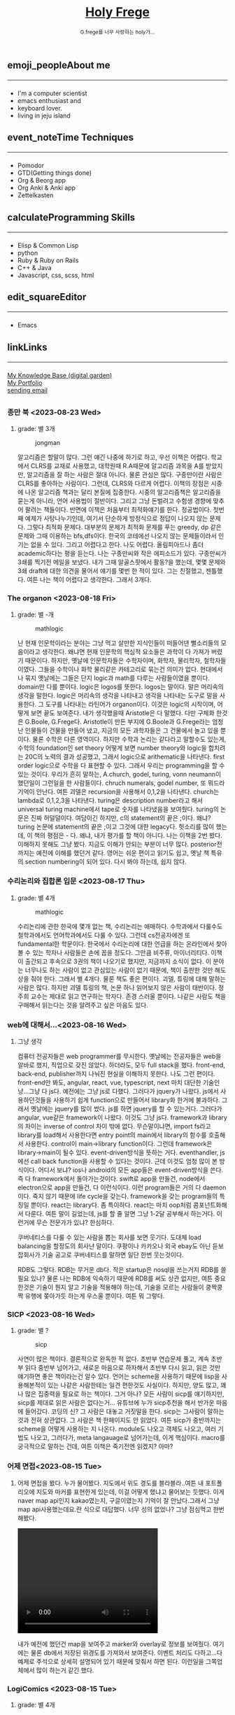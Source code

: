 #+Title: 
#+AUTHOR: holy
#+EMAIL: hoyoul.park@gmail.com
#+DATE: 2023-04-25
#+HTML: <header>
#+HTML: <a href="http://frege2godel.me"><img src="./img/mylogo.png" alt="My Logo"><h1><span>H</span>oly <span>F</span>rege</h1></a>  <small>G.frege를 너무 사랑하는 holy가...</small>
#+HTML: </header>
# -------------[header]--------------
# header는 Title과 subtitle을 가져와서 자동으로 만든다.


# -------------[aside]--------------

* 
:PROPERTIES:
:CUSTOM_ID: main
:END:

** 
:PROPERTIES:
:CUSTOM_ID: aside
:END:
*** 
:PROPERTIES:
:CUSTOM_ID: about
:END:
#+begin_export html
<h2>
<span class="material-symbols-outlined">emoji_people</span>About me<hr>
</h2>
#+end_export
- I'm a computer scientist
- emacs enthusiast and
- keyboard lover.
- living in jeju island
*** 
:PROPERTIES:
:CUSTOM_ID: time
:END:
#+begin_export html
<h2>
<span class="material-symbols-outlined">event_note</span>Time Techniques<hr>
</h2>
#+end_export
- Pomodor
- GTD(Getting things done)
- Org & Beorg app
- Org Anki & Anki app
- Zettelkasten
*** 
:PROPERTIES:
:CUSTOM_ID: skills
:END:
#+begin_export html
<h2>
<span class="material-symbols-outlined">calculate</span>Programming Skills<hr>
</h2>
#+end_export
- Elisp & Common Lisp
- python
- Ruby & Ruby on Rails
- C++ & Java
- Javascript, css, scss, html
*** 
:PROPERTIES:
:CUSTOM_ID: editor
:END:
#+begin_export html
<h2>
<span class="material-symbols-outlined">edit_square</span>Editor<hr>
</h2>
#+end_export
- Emacs
*** 
:PROPERTIES:
:CUSTOM_ID: links
:END:
#+begin_export html
<h2>
<span class="material-symbols-outlined">link</span>Links <hr>
</h2>
#+end_export

#+begin_export html
<a href="https://braindump.frege2godel.me/"> My Knowledge Base (digital garden) </a><br>
<a href="https://portfolio.frege2godel.me"> My Portfolio </a><br>
<a href=""> sending email </a><br>
#+end_export
# -------------[page]--------------  
** 
:PROPERTIES:
:CUSTOM_ID: page
:END:
# *** emacs <2023-07-31 Mon>
# :PROPERTIES:
# :HTML_HEADLINE_CLASS: article
# :END:
# emacs를 쓴다는것은 덕후임을 뜻한다. 언어에 구애 받지않는 프로그래머를
# 뜻한다. 프로그래머에 등급을 매긴다면 guru다. 굳이 뭘할줄 알아요 뭘할줄
# 아세요. 그런 질문이 필요없다. emacs를 쓴다고 하면 그냥 알아듣는거다.
# 내 braindump를 보면 그냥 알아듣는거다. 내가 Frege를 좋아한다면
# 알아듣는거다. 말이 필요없는것이다. 

# *** 민호 <2023-08-04 Fri>
# :PROPERTIES:
# :HTML_HEADLINE_CLASS: article
# :END:
# 내가 지금껏 살면서 뛰어난 사람을 몇명 봤는데, 그중에 한명이다. 일명
# 국가대표 스펙을 가진 사람들도 만나봤고, 대단하다는 사람하고도 얘길
# 해봤는데, 나는 모르겠다. 나는 젊을 때 민호가 정말 천재 비슷했다고
# 생각한다. 지금은 결혼도 했고 애도 낳고, 삼성이란데서 아직도 머리를
# 쥐어짜내면서 일하고 있지만, 민호는 뭔가 특별했었다. 어제 장시간 통화를
# 했는데...젊을때 생각이 났다. 민호하고 도규하고 새벽까지 술마시고
# 회사출근하던...그때가..

# **** ps
#  내가 천재같다고 하는건, 하늘에서 뚝 떨어져서 신화나 위인전에서 보는
# 사람이 아니다. 알아듣기 힘든 언어로 말하는 사람도 아니다. 오히려 그런
# 사람은 천재가 아니다. 나는 신화를 쓰는 사람도 우상화 하는 사람도
# 아니다. 나도 어느 정도 똑똑하다고 생각하기 때문에 타인의 평가에
# 냉정하다. 여튼, 내가 말하는 천재는 뭘해도 1등을 할 수 있는 사람을
# 의미한다. 즉 운동을 시켜도 1등하고 공부를 시켜도 1등하고 음악, 미술을
# 시켜도 1등하는 사람을 말한다. 그런데 내가 생각하는 1등의 의미는 좀
# 다르다. 물론 점수나 평가에 의해서 1등하는것도 1등이지만, 내가
# 생각하는건, 모든 이론이나 사실에 재해석을 하는 사람이다. 남들과 다른
# identity가 있는 사람이다. 시중의 평가는 교과서를 외워서 점수내기에서
# 점수가 높으면 1등이라고 하겠지만, 그리고 나는 그런사람들 좀
# 봤다. 여튼, 내가 생각하는 1등은 자신만의 재해석을 하는 identity를 가진
# 사람이다. 100명에게 web page를 만들어 오라고 하면 다들 점수를 높게
# 받기 위해 화려하게 꾸며서 낸다. 그런데 그런건 의미가 없는
# 것이다. 보기엔 허접해도 동작방식의 identity가 있거나 새로운 idea를
# 구현하면 그걸로 1등인것이다. 내가 남과 다름을 보여줄 수 있다는건,
# 천재라는 사람들의 특징이기 때문이다. 그럼 나는? 나는 중간이다. 뭘해도
# 중간은 한다.
# *** 고민 <2023-08-15 Tue>
# 서울 vs 제주, 아무래도 내가 있어야할 곳은 서울인가? 개발자가
# 개발자를 알아보는건데, 음...누가 그랬다. 형은 emacs 쓰는거 하나만으로도
# guru아닌가요? 그래? 아는 사람은 아는거다.
*** 종만 북 <2023-08-23 Wed>
**** grade: 별 3개
#+CAPTION: jongman
#+NAME: jongman
#+attr_html: :width 600px
#+attr_latex: :width 100px
[[../img/jongman.png]]

알고리즘은 할말이 많다. 그런 얘긴 나중에 하기로 하고, 우선 이책은
어렵다. 학교에서 CLRS를 교재로 사용했고, 대학원때 R.A때문에 알고리즘
과목을 A를 받았지만, 알고리즘을 잘 하는 사람은 절대 아니다. 물론
관심은 많다. 구종만이란 사람은 CLRS를 좋아하는 사람이다. 그런데,
CLRS와 다르게 어렵다.  이책의 장점은 시중에 나온 알고리즘 책과는 달리
본질에 집중한다. 시중의 알고리즘책은 알고리즘을 묻는게 아니라, 언어
사용법이 절반이다. 그리고 그냥 돈벌려고 수험생 경향에 맞추어 팔려는
책들이다. 반면에 이책은 처음부터 최적화얘기를 한다. 정공법이다. 첫번째
예제가 사탕나누기인데, 여기서 단순하게 방정식으로 정답이 나오지 않는
문제다. 그렇다 최적화 문제다. 대부분의 문제가 최적화 문제를 푸는
greedy, dp 같은 문제와 그때 이용하는 bfs,dfs이다. 한국의 코테에선
나오지 않는 문제들이라서 인기는 없을 수 있다. 그리고 어렵다고
한다. 나도 어렵다. 올림피아드나 좀더 academic하다는 평을 듣는다. 나는
구종만씨와 작은 에피소드가 있다.  구종만씨가 3쇄를 찍기전 메일을
보냈다. 내가 그때 알골스팟에서 활동?을 했는데, 몇몇 문제와 3쇄 draft에
대한 의견을 물어서 얘기를 몇번 한 적이 있다. 그는 친절했고,
젠틀했다. 여튼 나는 책이 어렵다고 생각한다. 그래서 3개다.

*** The organon <2023-08-18 Fri>
**** grade: 별 -개
#+CAPTION: mathlogic
#+NAME: mathlogic
#+attr_html: :width 600px
#+attr_latex: :width 100px
[[../img/organon.png]]

난 현재 인문학이라는 분야는 그냥 먹고 살만한 지식인들이 떠들어댄
뻘소리들의 모음이라고 생각한다. 왜냐면 현재 인문학의 핵심적 요소들은
과학이 다 가져가 버렸기 때문이다. 하지만, 옛날에 인문학자들은
수학자이며, 화학자, 물리학자, 철학자들이였다. 그들을 수학이나 화학
물리같은 카테고리로 묶는건 의미가 없다. 현대에서나 묶지 옛날에는
그들은 단지 logic과 math를 다루는 사람들이였을 뿐이다. domain만 다를
뿐이다. logic은 logos를 뜻한다. logos는 말이다. 말은 머리속의 생각을
말한다. logic은 머리속의 생각을 나타내고 생각을 나타내는 도구로 말을
사용한다. 그 도구를 나타내는 라틴어가 organon이다. 이것은 logic의
시작이며, 어떻게 보면 끝도 보여준다. 내가 생각했을때 Aristotle은 다
말했다. 다만 구체화 한것은 G.Boole, G.Frege다. Aristotle이 만든 부지에
G.Boole과 G.Frege라는 엄청난 인물들이 건물을 만들어 냈고, 지금의 모든
과학자들은 그 건물에서 놀고 있을 뿐이다. 물론 수학은 다른
영역이다. 하지만 수학과 논리는 같다라고 말할수도 있는게, 수학의
foundation인 set theory 어떻게 보면 number theory와 logic을 합치려는
20C의 노력의 결과 성공했고, 그래서 logic으로 arithematic을
나타낸다. first order logic으로 수학을 다 표현할 수 있다. 그래서
우리는 programming을 할 수 있는 것이다. 우리가 흔히 말하는, A.church,
godel, turing, vonn neumann이 했던일이 그런일을 한 사람들이다. chruch
numerals, godel number, 또 뭐드라 기억이 안난다. 여튼 괴델은
recursion을 사용해서 0,1,2을 나타낸다. church는 lambda로 0,1,2,3을
나타낸다. turing은 description number라고 해서 universal turing
machine에서 tape로 숫자를 나타냈음을 보여줬다. turing의 논문은 진짜
허덜덜이다. 여담이긴 하지만, c의 statement의 끝은 ;이다. 왜냐? turing
논문에 statement의 끝은 ;이고 그것에 대한 legacy다. 헛소리를 많이
했는데, 이 책의 평점은 - 다. 왜냐, 내가 평가를 할 책이 아니다. 나는
이책을 2번 봤다. 이해하지 못해도 그냥 봤다. 지금도 이해가 안되는
부분이 너무 많다. posterior전까지는 예전에 이해를 했던거 같다. 영어는
쉬운 편이고 읽기도 쉽고, 옛날 책 특유의 section numbering이 되어
있다. 다시 봐야 하는데, 쉽지 않다.


*** 수리논리와 집합론 입문 <2023-08-17 Thu>
**** grade: 별 4개
#+CAPTION: mathlogic
#+NAME: mathlogic
#+attr_html: :width 600px
#+attr_latex: :width 100px
[[../img/mathlogic.png]]


수리논리에 관한 한국에 몇개 없는 책, 수리논리는 애매하다. 수학과에서
다룰수도 철학과에서도 언어학과에서도 다룰 수 있다. 그런데 cs전공자에겐
또 fundamental한 학문이다. 한국에서 수리논리에 대한 언급을 하는
온라인에서 찾아볼 수 있는 학자나 사람들은 손에 꼽을 정도다. 그만큼
비주류, 마이너리티다. 이책이 출간되고 후속으로 3권의 책이 나오기로
했지만, 지금까지 소식이 없다. 이 분야는 너무나도 하는 사람이 없고
관심있는 사람이 없기 때문에, 책이 출판한 것만 해도 상을 줘야
한다. 그래서 별 4개다. 물론 책도 좋은 편이다. 괴델, 튜링에 대해 말하는
사람은 많다. 하지만 괴델 튜링의 책, 논문 하나 읽어보지 않은 사람이
태반이다. 정주희 교수는 제대로 읽고 연구하는 학자다. 존경 스러울
뿐이다. 나같은 사람도 책을 구매해서 읽는다는 것을 알려주고 싶은 마음도
있다.


*** web에 대해서...<2023-08-16 Wed>
**** 그냥 생각
컴퓨터 전공자들은 web programmer를 무시한다. 옛날에는 전공자들은 web을
알바로 했지, 직업으로 갖진 않았다. 하더라도, 모두 full stack을
했다. front-end, back-end, publisher까지 나눠진 현실을 이해하지
못한다. 나도 그런 편이다. front-end만 봐도, angular, react, vue,
typescript, next 마치 대단한 기술인냥...그냥 다 js다. 예전에는 그냥
js로 다했다. 그러다가 jquery가 나왔다. js에서 사용하던것들을 사용하기
쉽게 function으로 만들어서 library화 한거에 불과하다. 그래서 옛날에는
jquery를 많이 썼다.  js를 하면 jquery를 할 수 있는거다. 그러다가
angular, vue같은 framework이 나왔다. 이것도 그냥 js다. framework과
library의 차이는 inverse of control 차이 밖에 없다. 무슨말이냐면,
import fs라고 library를 load해서 사용한다면 entry point의 main에서
library의 함수를 호출해서 사용한다. control이 main->library
function이다. 그런데 framework은 library->main이 될수
있다. event-driven방식을 뜻하는 거다. eventhandler, js에선 call back
function을 사용할 수 있다는 것이다. 근데 이것도 엄청 많이 본
방식이다. 어디서 보냐? ios나 android의 모든 app들은 event-driven방식을
쓴다. 즉 다 framework에서 돌아가는것이다. swift로 app을 만들건,
node에서 electron으로 app을 만들건, 다 이런식이다. 이런 program들은
거의 다 daemon이다. 죽지 않기 때문에 life cycle을 갖는다. framework을
갖는 program들의 특징일 뿐이다. react는 library다. 좀
특이하다. react는 마치 oop처럼 콤포넌트화해서 다룬다. 여튼 말이
길었는데, js를 할 줄 알면 그냥 1-2달 공부해서 하는거다. 이런거에 무슨
전문가가 있냐? 한심하다.

쿠버네티스를 다룰 수 있는 사람을 뽑는 회사를 보면 웃기다. 도대체 load
balancing을 할정도의 회사냔 말이다. 쿠팡이나 카카오나 외국 ebay도 아닌
듣보잡회사가 기술 공고로 쿠버네티스를 말하면 일단 한번 웃는것이다.

RDB도 그렇다. RDB는 무거운 db다. 작은 startup은 nosql을 쓰는거지 RDB를
쓸필요 있나? 물론 나는 RDB에 익숙하기 때문에 RDB를 써도 상관 없지만,
여튼 중요한것은 기술이 뭔지 알고 기술을 적용해야 하는데, 기술을 모르는
사람들이 쿵짝쿵짝 유행에 쫒아가듯 하는게 우스울 뿐이다. 여튼 뭐 그렇다.
*** SICP <2023-08-16 Wed>
**** grade: 별 ?
#+CAPTION: sicp
#+NAME: sicp
#+attr_html: :width 600px
#+attr_latex: :width 100px
[[../img/sicp.png]]

사연이 많은 책이다. 결론적으로 완독한 적 없다. 초반부 연습문제 풀고,
계속 초반부 읽다 중반부 넘어가고, 새로운 마음으로 하자해서 초반부 다시
읽고, 읽은 것만 얘기하면 좋은 책이라는건 알수 있다. 언어는 scheme을
사용하기 때문에 lisp을 사용해본적이 있는 나같은 사람한테는 일견
편한것도 사실이다. 하지만, 양도 많고, 꽤나 많은 집중력을 필요로 하는
책이다. 그거 아나? 모든 사람이 sicp를 얘기하지만, sicp를 제대로 읽은
사람은 없다는거... 유튜브에 누가 sicp추천을 해서 반가운 마음에
들어갔다. 코딩의 신? 그 사람은 대놓고 거짓말을 한다. sicp는 그사람이
말하는 것과 전혀 상관없다. 그 사람은 책 한페이지도 안 읽었다. 여튼
sicp가 중반까지는 scheme을 어떻게 사용하는 지 나온다. module도 나오고
객체도 나오고, 여러 기법도 나오고, 그러다가, meta langauage로
넘어가는데, 이게 핵심이다. macro를 궁극적으로 말하는 건데, 여튼 이책은
죽기전엔 읽겠지? 아마?


*** 어제 면접<2023-08-15 Tue>
**** 
어제 면접을 봤다. 누가 물어봤다. 지도에서 위도 경도를 블라블라..여튼
내 포트폴리오에 지도와 마커를 표현한게 있는데, 이걸 어떻게 했냐고
물어보는 듯했다. 이게 naver map api인지 kakao였는지, 구글이였는지
기억이 잘 안났다.그래서 그냥 map api사용했는데요.란 식으로
대답했다. 너무 성의 없었나? 그냥 점심먹고 한번 해봤다.

#+begin_export html
<video width="320" height="240" controls>
  <source src="../img/map1.mov" type="video/mp4">
  Your browser does not support the video tag.
</video>
#+end_export

내가 예전에 했던건 map을 보여주고 marker와 overlay로 정보를
보여줬다. 여기에는 물론 db에서 저장된 위경도를 가져와서
보여준다. 이벤트 처리도 다하고...다 예제로 주석으로 상세히 설명되어
있기 때문에 맞춰서 하면 된다. 이런일을 그쪽업체에서 많이 하는거 같긴
했다.

*** LogiComics <2023-08-15 Tue>
**** grade: 별 4개 
#+CAPTION: logiccomics 
#+NAME: logiccomics
#+attr_html: :width 600px
#+attr_latex: :width 100px
[[../img/logiccomix.png]]

computer sceince를 배운다는 것은 역사를 배우는 것과 같다. Aristotle의
organon으로 부터 liebniz, descarte, cantor, russell, frege, godel,
turing, shannon, von neumann, john mcCarthy, herbert simon, marvin
minski에서, 지금은 hinton에 이르기까지의 수많은 cs의 역사속 인물들과
이론을 배우는 것이다. 지금은 A.I 시대다. Inductive reasoning의
시대다. 그러나 과거의 cs는 deductive reasoning의 시대였고 axiom과 rule
of inference의 시대였다. 과거 cs의 역사를 알려주는 책이다. 쉬운
생활영어로 쓰여졌다곤 하나, 내겐 생소한 단어와 문장들이 많았다. 만화는
고퀄리티를 자랑한다. 스토리는 20c의 수리논리학의 대 변혁기 한복판에
있었던 Bertrand Russell의 일대기라고 봐도 된다. 그를 중심에 놓고
수많은 역사속 인물들이 까메오로 등장한다. FOL의 창시자. 내가 제일
좋아했었던 G.Frege가 등장한다. cs가 어떤 학문이였는지를 알기 위해선
이책이 도움이 될것이다. 솔직히 나는 다 알고 있던 내용이라서 새로운
내용은 하나도 없었다. 이책은 내가 대학원에서 한참 turing과 괴델에
빠져있을때 도서관에서 본 책이고, 한국에 올때 사가지고 왔다. 왜냐면
한국에서 안파는 책이였다. 애착보다는 고퀄의 만화책이면서 내가 좋아하는
내용이 있기 때문이다. 별4개보다 3개반이여야 하나. 미국에서 내가 가져온
책이라 4개를 줬다.

*** how to solve it <2023-08-14 Mon>
**** grade: 별 4개 ~ 무한대
#+CAPTION: code
#+NAME: code
#+attr_html: :width 600px
#+attr_latex: :width 100px
[[../img/howtosoleveit.png]]

알고리즘의 시작. G. POLYA 교수를 무척 좋아한다. 문제를 풀려면 문제가
무엇인지를 알아야 한다. 문제가 무엇이고 어떤 단계로 풀어야 하는지를
설명한다. 데카르트가 한 방법과 heuristic한 방법을 설명한다. 모든
방법엔 절차가 있다. 코테와는 다른 접근법이다. 그런데 코테는 subset에
해당하기 때문에 도움은 된다. How to solve it의 general한 접근법은
코테의 specific하고 획일적인 방식보다 더 많은 상상력을 쏟게
만든다. 이책은 체화할 필요가 있는 책이고, 지식보단 지혜에 관한
책이다. 별4개의 평점은 minimum을 말한다. 이 책을 겉핣기로 읽어도
4이다. maximum은 무한대이다.  G.Polya의 머리속으로 들어간다면 무한대의
평점을 줄 수 있는 책이다. 오랜만에 코테 준비하는데, 다시 리마인드하는중.ㅜㅜ

*** inside java2 virtual machine <2023-08-13 Sun>
**** grade: 별 4개
#+CAPTION: java
#+NAME: java
#+attr_html: :width 600px
#+attr_latex: :width 100px
[[../img/java.png]]

내가 대학을 다니던 시절은 어플리케이션은 델파이,java,전통적인 c++,
web쪽은 jsp,asp,php가 휩쓸던 시절이였다. 제임스 고슬링이 만든 java, 그
당시 java는 혁명이였다. 한번만 작성하면 어느곳에서도 쓸수 있다는
모토도 훌륭했고 젊은 개발자들은 모두 java를 할때다. 나는 그 광풍에
빠져들었고, 엄청 java에 빠졌다. scjp라는 국제자격증을 따면서 java에
눈뜨기 시작하면서 java로 된 각종 프로젝트를 다 했다. jsp프로젝트,j2d,
swing...각종 중소기업이나 etri같은데서 받아서 알바를
엄청했다. 후배들에게 project도 나눠주고, 그때 번돈이 지금껏 살면서
가장 돈을 많이 벌었을 때다. 너무나도 java를 사랑한 나머지 java
interpreter를 만들기도 했다. 그 때 참고했던 책이다. 이 책은 정말
좋았다. assembly수준으로 알려주기 때문이다. 나는 그 때
생각했었다. 나보다 java를 더 많이 아는 사람은 없다.라고...나는 말하고
바로 코딩했다. 생각의 속도와 코딩의 속도가 같을때의 희열을
느꼈다. design pattern도 달달 외우고 다녔다. GOF(Gangs of Four)라고
원래는 중국 모택동 사후 4인방을 말하지만, design pattern에도 GOF가
있다. 나는 디자인 패턴도 좋아했다. 그렇다가 삼성에 들어갔고, 나는
유학을 떠났다. 세상은 바뀌었다. java는 예전의 c++처럼 뒷방 늙은이가
되었다. avascript,ruby,python같은 새로운 물결이 휘몰아 치고
있었다. 미국은 그랬다. 그리고 한국에 왔다. ruby,python,js는 아직도
한국에선 minor였다. 그런데 지금 한국은 아직도 java와 jsp다. 왜냐, 내
나이의 프로그래머들이 발전을 하지 않았다. 그들이 대한민국의 모든
시스템을 java로 만들어 버렸다. java가 안정성이 뛰어나고 빨라서? 전혀
아니다. 그냥 내 나이때의 프로그래머들이 새로운 언어를 적용하지 않았기
때문이다. 자신에게 익숙한것만 하기 때문이다. 개발자가 공부하지 않고
도태되면 죽어야 하지만, 한국에선 공부하지 않아도 된다. 한국은 대세에만
따라가면 굶어죽을일 없다.

*** code <2023-08-12 Sat>
**** grade: 별 4개 반.
#+CAPTION: code
#+NAME: code
#+attr_html: :width 600px
#+attr_latex: :width 100px
[[../img/code.png]]

난 책 읽는 것을 매우 좋아한다. 종이책...하지만 ebook은 싫다. 별로,
느낌이 다르다. 뇌가 받아들이는 게 다르다. 종이책은 나무에 새긴 글자를
받아들이는 만큼 내 뇌에 새겨진다. 새겨진 글자로 나는 상상을 한다.
ebook은 instant 라면이다. 허기를 채울뿐이다. 그것이 뇌로 가던 배로가던
그냥 라면일 뿐이다. 내가 책을 선택하는 기준은 하나다. 저자가 직접 쓴
글만 읽는다. 그것이 한국어든 외국어든...무조건이다. 왜냐하면 글이라는
생각은 바다를 건너면 탱자가 되기 때문이다. 번역은 누군가의 생각일 뿐
저자의 생각과는 무관하다. 난 저자와 얘길하고 싶지, 다른 사람과
얘기하고 싶지는 않다. 여튼 내가 읽은 책 중에 진짜 진짜 좋은 책이
많다. petzold의 책 code는 진짜 10번은 읽은거 같다. 완독은 한 3번 정도
한거 같고...우선 책은 computer engineering 학부 1-2학년때 나오는
내용이다. 아주 아주 기초적이지만, 이런 내용을 모르는 개발자? 들은
숱하게 봤다. 뭐 중요한건 아니다. 책은 computer architecture와 computer
programming을 관통한다. 한 큐에 꿰뚫려고 한다. 나는 이런 시도가
좋다. 나무를 보지 않는다. 전공 textbook과의 커다란 차이다. 이런류의
책으로 master algorithm도 비슷하다. 내가 잠깐다녔던 UCI의 ph.d출신이
쓴거다. 어쩜 나도 봤을수도 있다. 그리고 유발 하바리의 책도 비슷한
부류다. 역사를 한큐에 꿰 뚫는 시도. 이런책은 외울 수 있는 책이다. 각
챕터가 연결되어 있고, 각 챕터를 이해못하면 다음 챕터를 이해하는게
어렵다. 그리고 역사의 과정에서 풍부한 상식을 얻는건 덤이다. 이건
petzold의 문체에 기인한다. 한국에선 현학적이란 단어를 쓰면서 나쁜
의미로 얘기한다. 난 petzold의 책을 현학적이란 표현을 쓰고 싶다. 물론
좋은 의미다. 하나를 알려고 읽었는데 10개를 배우는...많은 용어와 유래도
알수 있고, 여튼 최고다. 별 4개반짜리 책이다. 컴공전공이라면 필수,
학교에서 배우는 과목의 새로운 insight를 얻을 수 있을 것이다.


*** 해야할것 <2023-08-04 Fri>
:PROPERTIES:
:HTML_HEADLINE_CLASS: article
:END:
**** DOING 게임을 만들것이다. 단순한 게임 -> 네트웍게임 -> Reinforcement 실험.
  이 과정을 좀 잘 정리해서 portfolio페이지도 다시 만들어서 정리할 것이다.
  - <2023-08-07 Mon> matter.js 공부중

**** TODO lorem ipsum korean -> 형태소 분석(고전적인 NLP) -> GAN을 사용
  NLP를 한번 해보고 싶다. GAN도...
**** DOING 슈퍼마리오-> reinforcement learning
  아마 silver 논문인가...여튼 이것도 보여주기에 좋은 소스.
  - <2023-08-07 Mon> 자료찾는중.
**** DOING programmmers sql 고득점 다풀기 (생각외로 어렵다.)
- <2023-08-07 Mon> [[https://braindump.frege2godel.me/posts/sql_programmers_sql_high_score2/][select문]]

**** TODO 민호가 얘기한 LSTM 주식 예측...시간되면 이것도..

**** DOING 백준 알고리즘
  골드정도 나는 coding test를 LG cto들어갈때 보고 본적이 없다. leet
  code는 좀 플어봤지만.. 한국에선 백준을 푼다고 한다.
  - <2023-08-07 Mon>  [[https://github.com/hoyoul/boj_2023][github 주소]]
**** TODO kaggle 랭킹
kaggle 랭킹에 진입하면 취직하는데 도움이 될듯.
**** DOING crawling
dc매크로 만들어서 test, 고전적인 크롤링 작업들. 이런걸로 portfolio를
할순 없을꺼 같고, 좀 더 쌈빡한게 있다면 구현하고 portfolio에도 넣자.
- <2023-08-07 Mon> 현재 공부중: 어느정도 정리되면 link를
  건다. 포트폴리오에 올렸다.
https://portfolio.frege2godel.me/  
**** DOING ios app
내가 ios app을 안 만드는 이유는 macbook이 너무 오래되서 지원이 끊겼기
때문이다. xcode는 설치되어 있지만, apple에서 지원하지 않는다. a pp을
만들 수 없다. 또한 나는 현재 ml과 deep learning을 좀 보고 있다. 시간도
없고, swift를 모른다. 이걸 할려면 1-2달의 시간이
필요하다. 조금씩이라도 해야할 듯하다.
- <2023-08-07 Mon> xcode 재설치, 공부하고 자료 정리 하겠음.
**** TODO 예전 자료 올리기 <2023-08-07 Mon>
예전에 정리했던 자료들을 올리자.
**** TODO todo page를 만들어서 따로 정리 <2023-08-07 Mon>
현재 쓰고 있는 page의 성격이 불분명하다. 예를들어, my knowledge base란
page는 생각나는것들 그냥 쓰는 page...정리 안한 page라면, 이것을
정리하고 가다듬어서, book이나 portfolio로 옮긴다는 목적이 있다. 그런데
이 page는 개인생각, todo 그냥 짬뽕이다. 이럴바엔 todo page도 만들어서
분리하는게 좋을 듯하다.
**** TODO 가장 간단한 block chain만들기
**** TODO webrtc 화상채팅 만들기
*** 취직2 <2023-08-02 Wed>
:PROPERTIES:
:HTML_HEADLINE_CLASS: article
:END:
오늘 면접까지 해서 4승 1패다. 4번의 면접을 봤다. 화상 2번과 대면 면접
2곳, 1곳은 연락이 없다. 아무래도 떨어진듯... 확실히 제주도 없체는 젊을
때 나였다면 쓰지도 않을 회사, 만날 일이 전혀 없는 회사다. 서울 회사
두곳하고 화상 인터뷰를 봤다. 어제 오늘 면접을 봤는데 인상적이다. 둘다
작은 회사는 맞다. 인터뷰어가 개발자다. 그리고 아주 똑똑한
개발자들이다. 많이 알고 많이 해본게 느껴진다. 내공이
느껴진다. 떨어지던 붙던 재밌는 경험이였다. 면접은 우선 신이 나야
한다. 둘다 신이 났다. 어제 인터뷰는 오전이라서 컨디션이 안좋았다. 근데
대화하면서 재밌어 졌다. 나는 깊숙히 파고드는 질문이 좋다. 특히
파이썬이라서 좋았다. 내가 list에 대해서 설명했는데, 굉장히 만족해
하는게 보였다. 내부구조를 설명하고 예를 들어서 설명했는데, 인터뷰어도
알고 있었다. 동시에 slot 4개에서 서로 찌찌뽕이 되었다. 오늘 면접도
좋았다. 개발자분이 함수형언어에 대해 관심도 있고 다양한 언어를 해본
느낌이고 자신이 모르는것은 확실히 하고 상대방의 경험을 얘기하면서 잘
들어주는 스타일인데, 이런 스타일이 회사에서 좋아하는 전형적
스타일이다. 회사에서 신뢰를 얻고 있는 개발자라는 생각이 들었다. 둘다
떨어져도 좋다. 재밌었다. 한곳은 재택이 가능하고 다른 한곳은 재택이
불확실하다. 둘다 기술면접 통과되면 hr 인터뷰, 임원면접을 할 듯
하다. 오늘 한곳이 재택이 되는거 같기 때문에 되면 무조건 재택으로 가고
재택이 안되는 곳이라도 협상이 가능할듯하다.


*** 취직 <2023-07-30 Sun>
:PROPERTIES:
:HTML_HEADLINE_CLASS: article
:END:
취직할려고 한다. 어제 제주에 있는 2군데 업체에 원서를 썼고 한군데는
면접도 보고 왔다. 육지에도 2군데 썼다. 1승 3패다. 면접 본곳은 너무
멀다. 동쪽끝에 사는 내가 서쪽 끝으로 출퇴근하는건 의미가 없기
때문이다. 나머지는 떨어졌다고 생각하면 된다. 내 경험상 원서를 쓰면
관심있는곳은 바로 연락이 온다. 제주도에서 일했던 회사들은 모두 바로
연락왔고, 밥을 먹던 커피를 마시던 그자리에서 연봉협상까지 끝냈다. 이게
일반적인 제주도 방식이 아닐지는 몰라도...그렇다.

다음주 부터는 일주일에 10-15개씩 원서를 쓸려고 한다. 아무래도 육지
위주로 쓸꺼 같다. 50군데 정도쓰면, 되지 않을까? 안되면 해외로
써야지. 대한민국에 나같은 개발자 한명쯤은 뽑을 기업 있지 않겠어?

채용업체에서 홈피에 있는 글을 볼 수 있으니까 link를 제거하라고 친구가
그러는데.. 상관안함. 어차피 뽑을 생각이 있으면 뽑게 되어있고, 안 뽑을
회사면 안 뽑음. 좋게 보면 한없이 좋게 보고, 나쁘게 보면 한없이 나쁘게
보는것이기 때문에 그런거 신경쓰면 한도 끝도 없음. 사람은 각자의 길을
가는것이다. 같은 방향이면 만나서 같이 갈수 있는것이고 아니면 아닌거다.


*** 개발자의 덕목 <2023-07-27 Thu>
:PROPERTIES:
:HTML_HEADLINE_CLASS: article
:END:
수많은 개발자를 만나봤다. 한국에서 만난 개발자의 99.9%는 모르는걸
모른다고 말하지 않는다. 이유는 모르겠다.  모르는것을 알아야 배울수
있는데...그리고 그것이 모든 배움의 시작인데, 모르는게 없다면 배울
필요도 없지 않나? 아는게 중요한게 아니라, 모르는게 더 중요한데..모든
것을 다 알기 때문에 말이 많은 양반들...협업을 한다는건, 모르는건
모른다. 아는건 안다.를 명확히 하는게 시작이다. 그래야 모르는것을 같이
공부해서 알아가고 빠른 일처리가 가능하다. 모두 안다고 하는 사람들하고
일하면, 결국엔 그 사람은 일을 하지않고 말만 하고 있다.

모르는걸 모른다고 할때 능력이 없다고 얘기한다면 그 사람은 인생을 헛 or
덜 산것이다. 그래서 나는 모른다고 말할 수 있는 사람을 좋아한다.


*** 모두 떠난다. <2023-07-21 Fri>
:PROPERTIES:
:HTML_HEADLINE_CLASS: article
:END:

오래된 대학친구로 부터 연락이 왔다. 미국으로 간다고 한다. LG에도 같이
있었고 꽤 오랜 시간 알고 있던 친구다. 취업이 되서 가족이 같이 간다고
한다. 부러운 건 없다. 난 이미 외국살이에 지쳐있는 사람이니까...근데
친했던 사람들이 하나둘 내 주위를 떠난다. 서울가서 연락하면 언제나
만나주었던, LG에서 가장 친했던 후배도 독일로 떠났고, 동갑내기 친구도
결혼하고 미국으로 갔다.  제주에서 유일한 말친구였던 후배? 삼전 후배도
제주에서 여자를 만나서 호주로 갔다. 난 친구가 없다. 가장 친했던
친구들이 모두 외국으로 나갔다. 서울을 가도 만날 사람이 없다. 삼성에
있는 대학동기 하나와 천재같은 후배, 교수로 있는 고딩친구만 남은 듯
했다. 물론 초등학교때 친구들도 있지만, 대화를 하면 너무나 깊은 간극을
느낀다. 가족도 없고 자식도 없는 나는 너무나도 이상한 black swan이기
때문이다.  가족 없는 떠돌이...이젠 친구도 떨어져 나간 철저한
외톨이... 외국으로 갈까? 하지만 난 외국이 싫다. 힘들다. 내가 그렇게
좋은 기회를 모두 마다하고 한국에 온건 하나다. 외롭기 때문이다.

*** test <2023-07-19 Wed>
:PROPERTIES:
:HTML_HEADLINE_CLASS: article
:END:
컴퓨터를 다시 깔았다. 2014 macbook으로 무언가를 한다는건 너무나도
벅찬일이다. multi git 계정을 mac에서 사용하면 불편하다. osxkeychain이
git 인증 helper로 사용되기 때문인거 같다. git helper를 store로 바꾸면
편하지 않을까? 물론 평문의 PAT는 위험하긴 하지만, worm gpt도 나와서
이제 해킹은 누구나 할수 있는 일이 되서, 안 위험한 것은 아무것도 없다.

*** 세뇌 <2023-04-29 Sat>
:PROPERTIES:
:HTML_HEADLINE_CLASS: article
:END:

난 조직문화를 싫어한다. 조직문화를 싫어하는 이유는 사회적 강자(조직의
실권자)의 사고방식이 개개인에게 영향을 주기때문이다. 작은 기업에서
조직문화라는 것은 절대자의 심리공간에 불과하다. 이런 공간에서 개개인은
생각할 여력이 없다. 정보도 통제되고 경제권도 절대자에 있기
때문이다. 그래서 믿음이 생겨난다. 절대자의 생각이 곧 나의 생각이
된다. 세뇌가 되는 것이다. 사이비 종교와 다름 없다. 제주도의 몇몇
업체를 다닌 적이 있다. 작은 업체들이였다. 이 업체들은 전형적인
조직문화를 갖는 기업들이였다. 보편적 상식은 통하지 않는다. 예를 들어,
4월 보궐선거에 누구를 찍으라는 지시사항이 내려올 정도다. 그리고
사람들은 아무런 불만없이 지시사항을 따른다. 이런 기업에서 건전한
토론과 상식적 판단을 하기란 어렵다. 절대자가 지배하는 심리적 공간을
탈피하는 방법은 싸우거나 퇴사하는 것이다.

세뇌와 교육은 한끝 차이다. 최강의 세뇌란 교육이란 말도 있다. 나는
세상의 모든 교육을 받으며 살고 싶었다. 수많은 사람을 만나고 다른
문화를 접하면서 내가 가진 고정관념 혹은 세뇌에서 벗어나 다른 사람이
되고 싶었다.

이렇게 하면서 발전하고 싶었지만, 어느새 현실에 안주하며 나이만 먹은
고인물이 된건 아닐까? 하는 생각이 든다.


*** Hobby
:PROPERTIES:
:HTML_HEADLINE_CLASS: article
:END:

**** bike
2종 소형 면허 소지자.
이유없이 bike 뜯고 고치기.
#+begin_export html
<video width="320" height="240" controls>
  <source src="./img/bike.mov" type="video/mp4">
  Your browser does not support the video tag.
</video>
#+end_export
동네 biking
#+begin_export html
<video width="320" height="240" controls>
  <source src="./img/biking.mov" type="video/mp4">
  Your browser does not support the video tag.
</video>
#+end_export
**** camping car
태양광 중소기업에서 web monitoring web만들었었음.
중고 다마스에 태양광 패널 100w설치, mppt, 산업용 battery, inverter로
캠핑카 만들기

**** 물질
한수풀 해녀학교 7기 중퇴.
#+CAPTION: diver school
#+NAME: diver school
#+attr_html: :width 400px
#+attr_latex: :width 100px
#+ATTR_ORG: :width 100
[[./img/school.jpg]]
#+begin_export html
<video width="320" height="240" controls>
  <source src="./img/dive.mov" type="video/mp4">
  Your browser does not support the video tag.
</video>
#+end_export
#+begin_export html
<video width="320" height="240" controls>
  <source src="./img/dive2.mov" type="video/mp4">
  Your browser does not support the video tag.
</video>
#+end_export
오늘의 조과
#+CAPTION: 거북손
#+NAME: 거북손
#+attr_html: :width 400px
#+attr_latex: :width 100px
#+ATTR_ORG: :width 100
[[./img/turtle.jpg]]

#+CAPTION: 돌문어
#+NAME: 돌문어
#+attr_html: :width 400px
#+attr_latex: :width 100px
#+ATTR_ORG: :width 100
[[./img/octopus.jpg]]

**** 영화 만들기
제주 내안의 documentary 대상수상.
#+begin_export html
<video width="320" height="240" controls>
  <source src="./img/documentary.mp4" type="video/mp4">
  Your browser does not support the video tag.
</video>
#+end_export

**** drum
심심풀이 오징어 땅콩
#+begin_export html
<video width="320" height="240" controls>
  <source src="./img/drum.mp4" type="video/mp4">
  Your browser does not support the video tag.
</video>
#+end_export

**** bass
몇십년째 초보 bass
#+begin_export html
<video width="320" height="240" controls>
  <source src="./img/bass.mp4" type="video/mp4">
  Your browser does not support the video tag.
</video>
#+end_export

**** etc
취미를 쓰다보니 너무 많다. 더 이상 취미활동을 하지 않겠다.

*** Bio
:PROPERTIES:
:HTML_HEADLINE_CLASS: article
:END:
깨달음을 얻기 위해 모든 사회활동을 중지하고 제주도에 왔다. 사회와
단절된채 모든 인맥을 끊고 혼자 살았다. 거의 10년이 지났다. 가족도
없고, 친구도 없다. 아무런 인간관계가 없다. 누구에게 기댈수도 없는 난!
모든 결정을 혼자 내려야 한다.

20세 성인이 된 순간부터, 아니 그 이전부터 나는 부모의 지원없이 혼자
살아야만 했다. 아무런 경제적 도움없이 학교를 다녀야 했기에 늘 경제적
활동을 해야 했다. 배달일, 과외, part time job을 하면서 학교를
졸업했고, 운좋게 좋은 회사에 입사하면서, 나보다 모든 면에서 뛰어난
사람들을 보면서 나도 그런 사람이 되고 싶었다. 그래서 유학을 갔다. 돈
많은 사람이 가는 유학도 있지만, 돈 없는 사람도 유학을 갈 수
있다. 하지만, 힘들다. 여튼 우여곡절끝에, 석사만 하고 다시 한국에
왔다. 한국에 온 이유는 경제적인 이유와 결혼을 하기 위해서였다. 나도
남들과 같이 가정을 꾸리고 싶었다. 하지만, 쉽지 않았고 이렇게 사는게
어떤 의미가 있는가?에 고민을 하면서 나는 사회활동을 중지했다. 그리고
책에서 읽었던, 무문문에 들어갈려고 했다. 무문문은 불가에서 깨달음을
얻고자 하는 승려들이 방안에 처박혀 수양을 하는것을 말한다. 그러나 정식
승려가 되고도 무문문에 들어가는 건 쉬운일이 아니였다. 그래서 일반인도
수양할 수 있는 지리산의 암자를 찾아다녔다. 그러나 암자에서
지낸다는것은 돈을 내고 고시원에서 사는것과 같았다. 자본주의 물들은
암자주인들은 돈을 요구했다. 실망한 나는 발리에 가서 히키코모리가 되려
했다. 적은 돈으로도 생활할 수 있는 발리! 그런데 제주도를 여행왔다가
나는 그대로 정착하게 된다. 히키코모리 생활을 제주에서 하게 된다.

해남이 되려고 해녀학교를 나왔지만, 해남이 될 순 없었다. 해녀가 되려면
절차가 복잡하다. 해녀들이 고령화되어 부족하다고 하지만, 해녀들이 얻는
정부와 지자체의 지원금이 많기 때문에, 아무나 해녀 해남이 될
순없다. 지역 어촌계 해녀들의 전원일치의 동의가 있어야 할 뿐만 아니라,
어촌계에 돈을 내고 어업활동을 해야 한다. 사람은 부족해도, 특권을
놓치기 싫기 때문에 해녀의 충원은 할 수가 없다

여튼 제주에서 난 어떤 깨달음을 얻기 위해, 나름 노력하며 살고 있다
